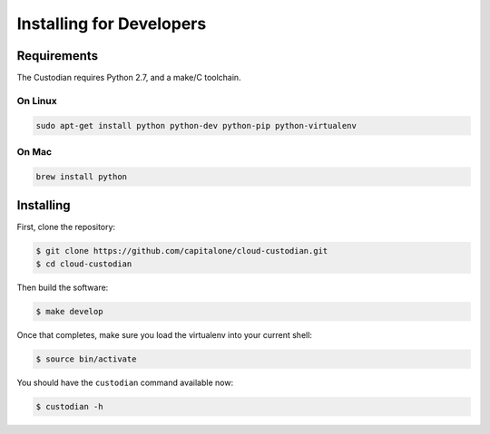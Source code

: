 .. _developer-installing:

Installing for Developers
=========================

Requirements
------------

The Custodian requires Python 2.7, and a make/C toolchain.

On Linux
~~~~~~~~

.. code-block:: bash

   sudo apt-get install python python-dev python-pip python-virtualenv

On Mac
~~~~~~

.. code-block:: bash

   brew install python

Installing
----------

First, clone the repository:

.. code-block:: bash

   $ git clone https://github.com/capitalone/cloud-custodian.git
   $ cd cloud-custodian

Then build the software:

.. code-block:: bash

   $ make develop

Once that completes, make sure you load the virtualenv into your current shell:

.. code-block:: bash

   $ source bin/activate

You should have the ``custodian`` command available now:

.. code-block:: bash

   $ custodian -h

